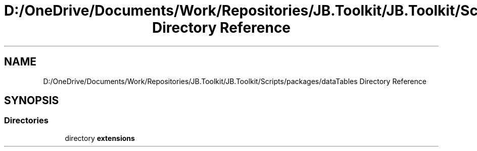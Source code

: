 .TH "D:/OneDrive/Documents/Work/Repositories/JB.Toolkit/JB.Toolkit/Scripts/packages/dataTables Directory Reference" 3 "Sat Oct 10 2020" "JB.Toolkit" \" -*- nroff -*-
.ad l
.nh
.SH NAME
D:/OneDrive/Documents/Work/Repositories/JB.Toolkit/JB.Toolkit/Scripts/packages/dataTables Directory Reference
.SH SYNOPSIS
.br
.PP
.SS "Directories"

.in +1c
.ti -1c
.RI "directory \fBextensions\fP"
.br
.in -1c
